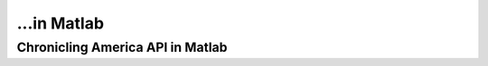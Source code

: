...in Matlab
%%%%%%%%%%%%%%%%%%%%%%%%%%%%%%%%%%%%%%%%%

.. sectionauthor:: Vincent F. Scalfani <vfscalfani@ua.edu>

Chronicling America API in Matlab
*****************************************
